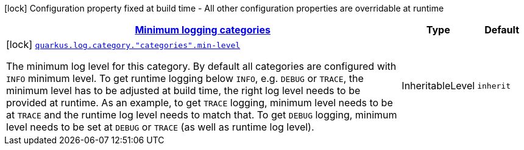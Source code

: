 [.configuration-legend]
icon:lock[title=Fixed at build time] Configuration property fixed at build time - All other configuration properties are overridable at runtime
[.configuration-reference, cols="80,.^10,.^10"]
|===

h|[[quarkus-config-group-logging-category-build-time-config_quarkus.log.categories-minimum-logging-categories]]link:#quarkus-config-group-logging-category-build-time-config_quarkus.log.categories-minimum-logging-categories[Minimum logging categories]

h|Type
h|Default

a|icon:lock[title=Fixed at build time] [[quarkus-config-group-logging-category-build-time-config_quarkus.log.category.-categories-.min-level]]`link:#quarkus-config-group-logging-category-build-time-config_quarkus.log.category.-categories-.min-level[quarkus.log.category."categories".min-level]`

[.description]
--
The minimum log level for this category. By default all categories are configured with `INFO` minimum level. To get runtime logging below `INFO`, e.g. `DEBUG` or `TRACE`, the minimum level has to be adjusted at build time, the right log level needs to be provided at runtime. As an example, to get `TRACE` logging, minimum level needs to be at `TRACE` and the runtime log level needs to match that. To get `DEBUG` logging, minimum level needs to be set at `DEBUG` or `TRACE` (as well as runtime log level).
--|InheritableLevel 
|`inherit`

|===